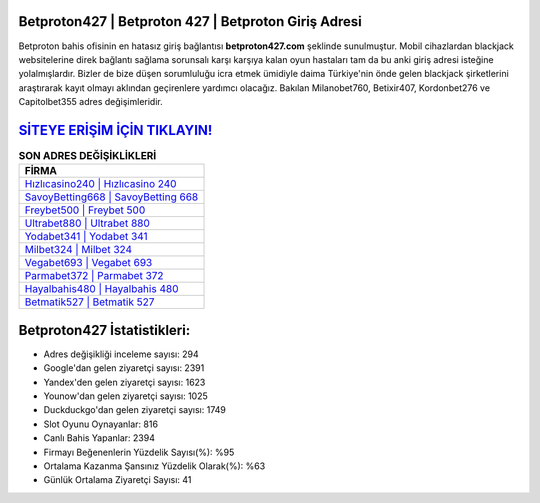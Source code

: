 ﻿Betproton427 | Betproton 427 | Betproton Giriş Adresi
===================================

.. image:: images/betproton-giris.jpg
   :width: 600
   
Betproton bahis ofisinin en hatasız giriş bağlantısı **betproton427.com** şeklinde sunulmuştur. Mobil cihazlardan blackjack websitelerine direk bağlantı sağlama sorunsalı karşı karşıya kalan oyun hastaları tam da bu anki giriş adresi isteğine yolalmışlardır. Bizler de bize düşen sorumluluğu icra etmek ümidiyle daima Türkiye'nin önde gelen  blackjack şirketlerini araştırarak kayıt olmayı aklından geçirenlere yardımcı olacağız. Bakılan Milanobet760, Betixir407, Kordonbet276 ve Capitolbet355 adres değişimleridir.

`SİTEYE ERİŞİM İÇİN TIKLAYIN! <https://uclck.me/gonow>`_
==============

.. list-table:: **SON ADRES DEĞİŞİKLİKLERİ**
   :widths: 100
   :header-rows: 1

   * - FİRMA
   * - `Hızlıcasino240 | Hızlıcasino 240 <hizlicasino240-hizlicasino-240-hizlicasino-giris-adresi.html>`_
   * - `SavoyBetting668 | SavoyBetting 668 <savoybetting668-savoybetting-668-savoybetting-giris-adresi.html>`_
   * - `Freybet500 | Freybet 500 <freybet500-freybet-500-freybet-giris-adresi.html>`_	 
   * - `Ultrabet880 | Ultrabet 880 <ultrabet880-ultrabet-880-ultrabet-giris-adresi.html>`_	 
   * - `Yodabet341 | Yodabet 341 <yodabet341-yodabet-341-yodabet-giris-adresi.html>`_ 
   * - `Milbet324 | Milbet 324 <milbet324-milbet-324-milbet-giris-adresi.html>`_
   * - `Vegabet693 | Vegabet 693 <vegabet693-vegabet-693-vegabet-giris-adresi.html>`_	 
   * - `Parmabet372 | Parmabet 372 <parmabet372-parmabet-372-parmabet-giris-adresi.html>`_
   * - `Hayalbahis480 | Hayalbahis 480 <hayalbahis480-hayalbahis-480-hayalbahis-giris-adresi.html>`_
   * - `Betmatik527 | Betmatik 527 <betmatik527-betmatik-527-betmatik-giris-adresi.html>`_
	 
Betproton427 İstatistikleri:
===================================	 
* Adres değişikliği inceleme sayısı: 294
* Google'dan gelen ziyaretçi sayısı: 2391
* Yandex'den gelen ziyaretçi sayısı: 1623
* Younow'dan gelen ziyaretçi sayısı: 1025
* Duckduckgo'dan gelen ziyaretçi sayısı: 1749
* Slot Oyunu Oynayanlar: 816
* Canlı Bahis Yapanlar: 2394
* Firmayı Beğenenlerin Yüzdelik Sayısı(%): %95
* Ortalama Kazanma Şansınız Yüzdelik Olarak(%): %63
* Günlük Ortalama Ziyaretçi Sayısı: 41
